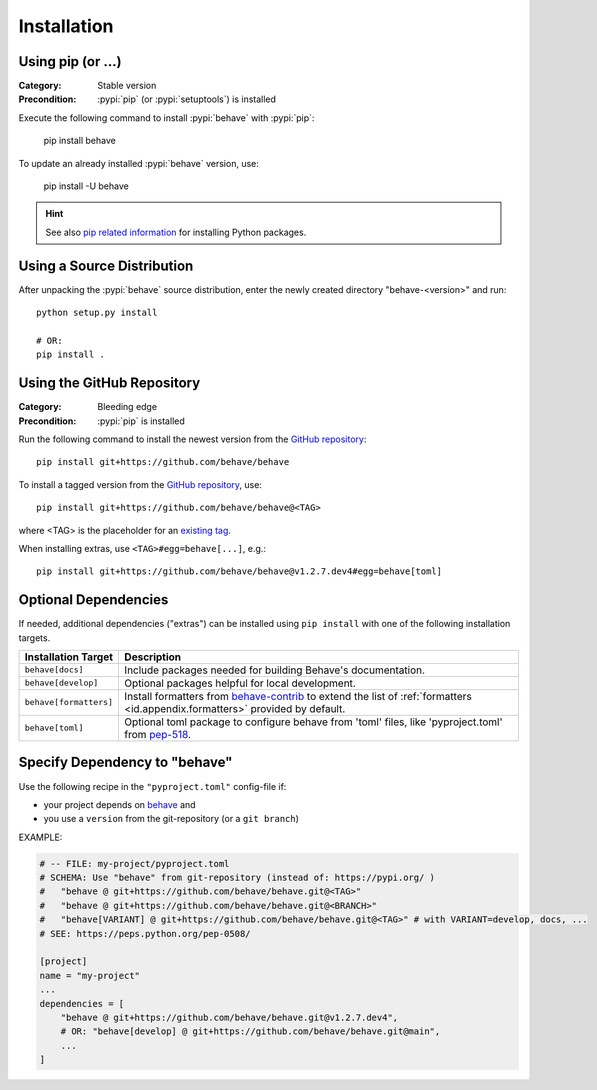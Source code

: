 Installation
============

Using pip (or ...)
------------------

:Category: Stable version
:Precondition: :pypi:`pip` (or :pypi:`setuptools`) is installed

Execute the following command to install :pypi:`behave` with :pypi:`pip`:

    pip install behave

To update an already installed :pypi:`behave` version, use:

    pip install -U behave


.. hint::

    See also `pip related information`_ for installing Python packages.

.. _`pip related information`:  https://pip.pypa.io/en/latest/installing/


Using a Source Distribution
---------------------------

After unpacking the :pypi:`behave` source distribution,
enter the newly created directory "behave-<version>" and run::

    python setup.py install

    # OR:
    pip install .


Using the GitHub Repository
---------------------------

:Category: Bleeding edge
:Precondition: :pypi:`pip` is installed

Run the following command
to install the newest version from the `GitHub repository`_::

    pip install git+https://github.com/behave/behave

To install a tagged version from the `GitHub repository`_, use::

    pip install git+https://github.com/behave/behave@<TAG>

where <TAG> is the placeholder for an `existing tag`_.

When installing extras, use ``<TAG>#egg=behave[...]``, e.g.::

    pip install git+https://github.com/behave/behave@v1.2.7.dev4#egg=behave[toml]

.. _`GitHub repository`: https://github.com/behave/behave
.. _`existing tag`:      https://github.com/behave/behave/tags


Optional Dependencies
---------------------

If needed, additional dependencies ("extras") can be installed using
``pip install`` with one of the following installation targets.

======================= ===================================================================
Installation Target     Description
======================= ===================================================================
``behave[docs]``        Include packages needed for building Behave's documentation.
``behave[develop]``     Optional packages helpful for local development.
``behave[formatters]``  Install formatters from `behave-contrib`_ to extend the list of
                        :ref:`formatters <id.appendix.formatters>` provided by default.
``behave[toml]``        Optional toml package to configure behave from 'toml' files,
                        like 'pyproject.toml' from `pep-518`_.
======================= ===================================================================

.. _`behave-contrib`: https://github.com/behave-contrib
.. _`pep-518`: https://peps.python.org/pep-0518/#tool-table


Specify Dependency to "behave"
------------------------------

Use the following recipe in the ``"pyproject.toml"`` config-file if:

* your project depends on `behave`_ and
* you use a ``version`` from the git-repository (or a ``git branch``)

EXAMPLE:

.. code-block:: toml

    # -- FILE: my-project/pyproject.toml
    # SCHEMA: Use "behave" from git-repository (instead of: https://pypi.org/ )
    #   "behave @ git+https://github.com/behave/behave.git@<TAG>"
    #   "behave @ git+https://github.com/behave/behave.git@<BRANCH>"
    #   "behave[VARIANT] @ git+https://github.com/behave/behave.git@<TAG>" # with VARIANT=develop, docs, ...
    # SEE: https://peps.python.org/pep-0508/

    [project]
    name = "my-project"
    ...
    dependencies = [
        "behave @ git+https://github.com/behave/behave.git@v1.2.7.dev4",
        # OR: "behave[develop] @ git+https://github.com/behave/behave.git@main",
        ...
    ]

.. _behave: https://github.com/behave/behave
